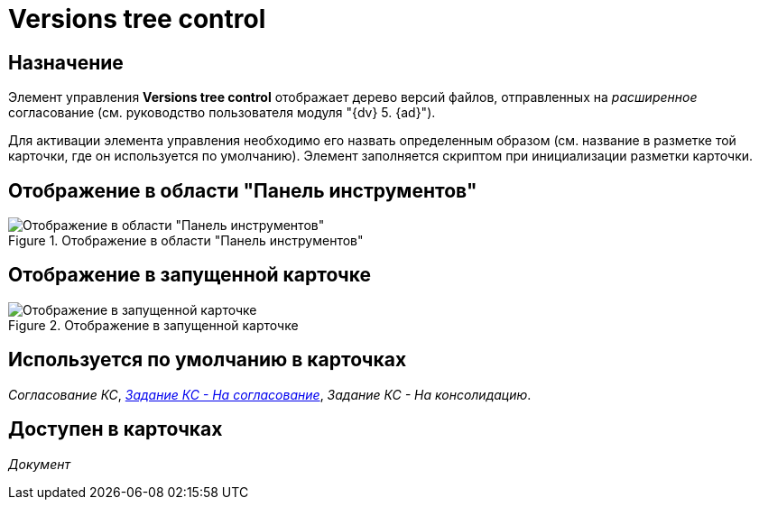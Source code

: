 = Versions tree control

== Назначение

Элемент управления *Versions tree control* отображает дерево версий файлов, отправленных на _расширенное_ согласование (см. руководство пользователя модуля "{dv} 5. {ad}").

Для активации элемента управления необходимо его назвать определенным образом (см. название в разметке той карточки, где он используется по умолчанию). Элемент заполняется скриптом при инициализации разметки карточки.

== Отображение в области "Панель инструментов"

.Отображение в области "Панель инструментов"
image::lay_HardCodeElement_VersionsTreeControl.png[Отображение в области "Панель инструментов"]

== Отображение в запущенной карточке

.Отображение в запущенной карточке
image::lay_Card_HC_VersionsTreeControl.png[Отображение в запущенной карточке]

== Используется по умолчанию в карточках

_Согласование КС_, xref:lay_HardcodeElements_FilesTabControl.adoc#default[_Задание КС - На согласование_], _Задание КС - На консолидацию_.

== Доступен в карточках

_Документ_
